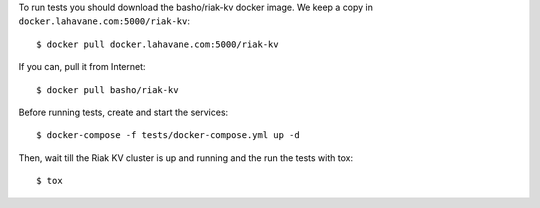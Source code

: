 To run tests you should download the basho/riak-kv docker image.  We keep a
copy in ``docker.lahavane.com:5000/riak-kv``::

  $ docker pull docker.lahavane.com:5000/riak-kv

If you can, pull it from Internet::

  $ docker pull basho/riak-kv

Before running tests, create and start the services::

  $ docker-compose -f tests/docker-compose.yml up -d

Then, wait till the Riak KV cluster is up and running and the run the tests
with tox::

  $ tox
